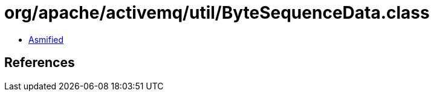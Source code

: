 = org/apache/activemq/util/ByteSequenceData.class

 - link:ByteSequenceData-asmified.java[Asmified]

== References

